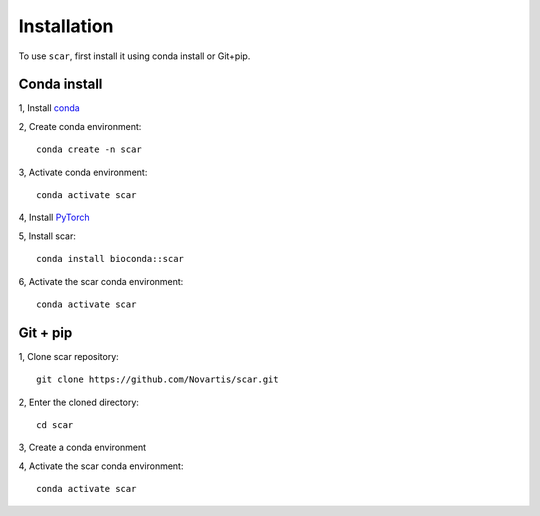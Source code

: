 Installation
================

To use ``scar``, first install it using conda install or Git+pip.

Conda install
-------------------------------

1, Install `conda <https://docs.conda.io/projects/conda/en/latest/user-guide/install/index.html>`_

2, Create conda environment::
    
    conda create -n scar

3, Activate conda environment::
    
    conda activate scar
    
4, Install `PyTorch <https://pytorch.org/get-started/locally/>`_

5, Install scar::

    conda install bioconda::scar
    
6, Activate the scar conda environment::

    conda activate scar
    
Git + pip
-------------------------------------------

1, Clone scar repository::

    git clone https://github.com/Novartis/scar.git
    
2, Enter the cloned directory::

    cd scar
    
3, Create a conda environment

.. tabs::

   .. tab:: GPU version
      
      .. code-block::
         :caption: Please use ``scar-gpu`` if you have an nvidia graphics card and the corresponding driver installed
            
            conda env create -f scar-gpu.yml

   .. tab:: CPU version
      
      .. code-block:: 
         :caption: Please use ``scar-cpu`` if you don't have a graphics card availalble
            
            conda env create -f scar-cpu.yml
    
4, Activate the scar conda environment::

    conda activate scar




